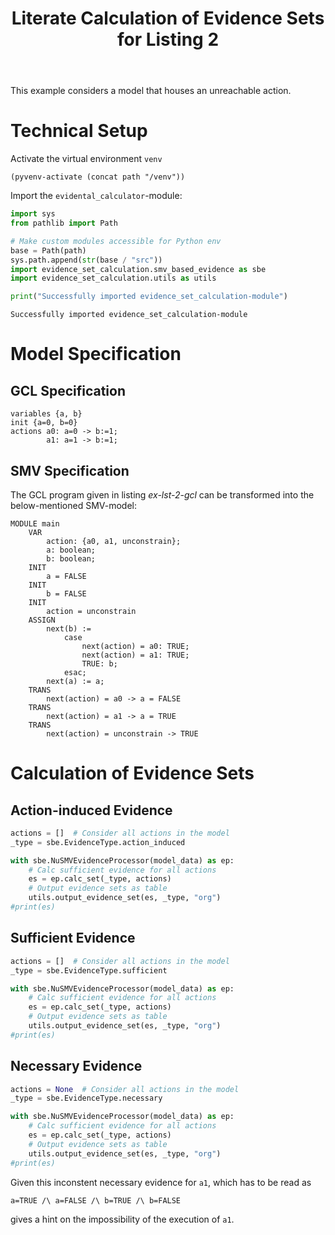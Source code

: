 #+title: Literate Calculation of Evidence Sets for Listing 2
#+options: toc:nil
#+property: header-args :session ex-lst-2

This example considers a model that houses an unreachable action.

* Technical Setup
Activate the virtual environment =venv=
#+begin_src elisp :results silent :var path="../"
(pyvenv-activate (concat path "/venv"))
#+end_src

Import the =evidental_calculator=-module:
#+name: prep
#+begin_src python :results output :var path="../"
import sys
from pathlib import Path

# Make custom modules accessible for Python env
base = Path(path)
sys.path.append(str(base / "src"))
import evidence_set_calculation.smv_based_evidence as sbe
import evidence_set_calculation.utils as utils

print("Successfully imported evidence_set_calculation-module")
#+end_src

#+RESULTS: prep
: Successfully imported evidence_set_calculation-module

* Model Specification
** GCL Specification
#+name: ex-lst-2-gcl
#+begin_example
variables {a, b}
init {a=0, b=0}
actions a0: a=0 -> b:=1;
        a1: a=1 -> b:=1;
#+end_example
** SMV Specification
The GCL program given in listing [[ex-lst-2-gcl]] can be transformed into the
below-mentioned SMV-model:

#+name: ex-lst-2-smv
#+begin_example
MODULE main
    VAR
        action: {a0, a1, unconstrain};
        a: boolean;
        b: boolean;
    INIT
        a = FALSE
    INIT
        b = FALSE
    INIT
        action = unconstrain
    ASSIGN
        next(b) :=
            case
                next(action) = a0: TRUE;
                next(action) = a1: TRUE;
                TRUE: b;
            esac;
        next(a) := a;
    TRANS
        next(action) = a0 -> a = FALSE
    TRANS
        next(action) = a1 -> a = TRUE
    TRANS
        next(action) = unconstrain -> TRUE
#+end_example


* Calculation of Evidence Sets
:PROPERTIES:
:header-args+: :results output table raw :var model_data=ex-lst-2-smv
:END:
** Action-induced Evidence
#+begin_src python
actions = []  # Consider all actions in the model
_type = sbe.EvidenceType.action_induced

with sbe.NuSMVEvidenceProcessor(model_data) as ep:
    # Calc sufficient evidence for all actions
    es = ep.calc_set(_type, actions)
    # Output evidence sets as table
    utils.output_evidence_set(es, _type, "org")
#print(es)
#+end_src

#+RESULTS:
|-------------------------+-------------|
| Desc                    | Assignments |
|-------------------------+-------------|
| Evidence of a0          | b=TRUE      |
|-------------------------+-------------|
| Evidence of a1          |             |
|-------------------------+-------------|
| Evidence of unconstrain |             |
|-------------------------+-------------|



** Sufficient Evidence
#+begin_src python
actions = []  # Consider all actions in the model
_type = sbe.EvidenceType.sufficient

with sbe.NuSMVEvidenceProcessor(model_data) as ep:
    # Calc sufficient evidence for all actions
    es = ep.calc_set(_type, actions)
    # Output evidence sets as table
    utils.output_evidence_set(es, _type, "org")
#print(es)
#+end_src

#+RESULTS:
|-------------------------+-------------|
| Desc                    | Assignments |
|-------------------------+-------------|
| Evidence of a0          | b=TRUE      |
|-------------------------+-------------|
| Evidence of a1          |             |
|-------------------------+-------------|
| Evidence of unconstrain |             |
|-------------------------+-------------|

** Necessary Evidence
#+begin_src python
actions = None  # Consider all actions in the model
_type = sbe.EvidenceType.necessary

with sbe.NuSMVEvidenceProcessor(model_data) as ep:
    # Calc sufficient evidence for all actions
    es = ep.calc_set(_type, actions)
    # Output evidence sets as table
    utils.output_evidence_set(es, _type, "org")
#print(es)
#+end_src

#+RESULTS:
|-------------------------+-------------------------------------------|
| Desc                    | Assignments                               |
|-------------------------+-------------------------------------------|
| Evidence of a0          | a=FALSE and b=TRUE                        |
|-------------------------+-------------------------------------------|
| Evidence of a1          | a=TRUE and a=FALSE and b=TRUE and b=FALSE |
|-------------------------+-------------------------------------------|
| Evidence of unconstrain | a=FALSE                                   |
|-------------------------+-------------------------------------------|

Given this inconstent necessary evidence for =a1=, which has to be
read as

=a=TRUE /\ a=FALSE /\ b=TRUE /\ b=FALSE=

gives a hint on the impossibility of the execution of =a1=.
